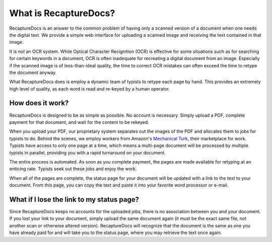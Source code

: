 ======================
What is RecaptureDocs?
======================

RecaptureDocs is an answer to the common problem of having only a
scanned version of a document when one needs the digital text.
We provide a simple web interface for uploading a scanned
image and receiving the text contained in that image.

It is *not* an OCR system. While Optical Character Recignition (OCR) is
effective for some situations
such as for searching for certain keywords in a document, OCR is often
inadequate for recreating a digital document from an image. Especially
if the scanned image is of less-than-ideal quality, the time to
correct OCR mistakes can often exceed the time to retype the document
anyway.

What RecaptureDocs does is employ a dynamic team of typists to retype
each page by hand. This provides an extremely high level of quality, as
each word is read and re-keyed by a human operator.

How does it work?
-----------------

RecaptureDocs is designed to be as simple as possible. No account is
necessary. Simply upload a PDF, complete payment for that document, and
wait for the content to be rekeyed.

When you upload your PDF, our proprietary system separates out the
images of the PDF and allocates them to jobs for typists to do. Behind
the scenes, we employ workers from Amazon's `Mechanical Turk
<https://www.mturk.com/mturk/welcome>`_, their marketplace for work.
Typists have access to only one page at a time, which means a multi-page
document will be processed by multiple typists in parallel, providing
you with a rapid turnaround on your document.

The entire process is automated. As soon as you complete payment, the
pages are made available for retyping at an enticing rate. Typists seek
out these jobs and enjoy the work.

When all of the pages are complete, the status page for your document
will be updated with a link to the text to your document. From this
page, you can copy the text and paste it into your favorite word
processor or e-mail.

What if I lose the link to my status page?
------------------------------------------

Since RecaptureDocs keeps no accounts for the uploaded jobs, there is
no association between you and your document. If you lost your link to
your document, simply upload the same document again (it must be the
exact same file, not another scan or otherwise altered version).
RecaptureDocs will recognize that the document is the same as one you
have already paid for and will take you to the status page, where you
may retrieve the text once again.
